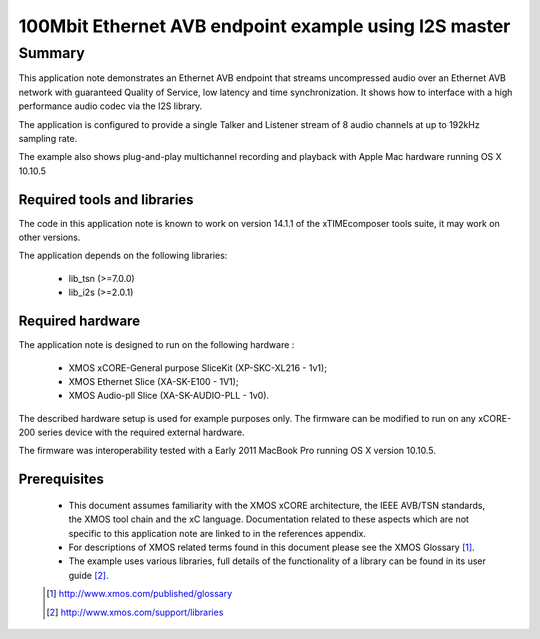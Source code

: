 100Mbit Ethernet AVB endpoint example using I2S master
======================================================

.. appnote:: AN01032

.. version:: 1.0.0

Summary
-------

This application note demonstrates an Ethernet AVB endpoint that streams uncompressed audio
over an Ethernet AVB network with guaranteed Quality of Service, low latency and time synchronization.
It shows how to interface with a high performance audio codec via the I2S library.

The application is configured to provide a single Talker and Listener stream of 8 audio channels
at up to 192kHz sampling rate.

The example also shows plug-and-play multichannel recording and playback with Apple Mac hardware running OS X 10.10.5

Required tools and libraries
............................

The code in this application note is known to work on version 14.1.1 of the xTIMEcomposer tools suite, it
may work on other versions.

The application depends on the following libraries:

    - lib_tsn (>=7.0.0)
    - lib_i2s (>=2.0.1)

Required hardware
.................

The application note is designed to run on the following hardware : 
    
    - XMOS xCORE-General purpose SliceKit (XP-SKC-XL216 - 1v1);

    - XMOS Ethernet Slice (XA-SK-E100 - 1V1);

    - XMOS Audio-pll Slice (XA-SK-AUDIO-PLL - 1v0).


The described hardware setup is used for example purposes only.  The firmware can be modified to run on any xCORE-200 series device with the required external hardware.

The firmware was interoperability tested with a Early 2011 MacBook Pro running OS X version 10.10.5.

Prerequisites
.............

  - This document assumes familiarity with the XMOS xCORE architecture, the IEEE AVB/TSN standards,
    the XMOS tool chain and the xC language. Documentation related to these aspects which are
    not specific to this application note are linked to in the references appendix.
  - For descriptions of XMOS related terms found in this document please see the XMOS Glossary [#]_.

  - The example uses various libraries, full details of the functionality
    of a library can be found in its user guide [#]_.

  .. [#] http://www.xmos.com/published/glossary

  .. [#] http://www.xmos.com/support/libraries

